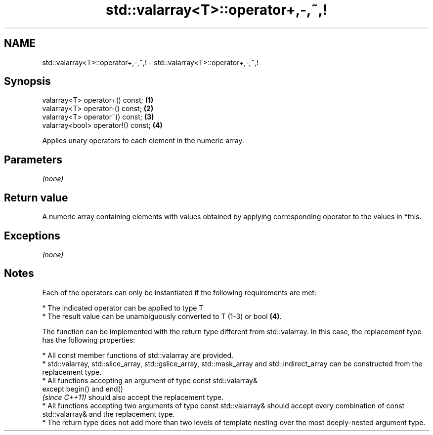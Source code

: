 .TH std::valarray<T>::operator+,-,~,! 3 "2020.03.24" "http://cppreference.com" "C++ Standard Libary"
.SH NAME
std::valarray<T>::operator+,-,~,! \- std::valarray<T>::operator+,-,~,!

.SH Synopsis
   valarray<T> operator+() const;    \fB(1)\fP
   valarray<T> operator-() const;    \fB(2)\fP
   valarray<T> operator~() const;    \fB(3)\fP
   valarray<bool> operator!() const; \fB(4)\fP

   Applies unary operators to each element in the numeric array.

.SH Parameters

   \fI(none)\fP

.SH Return value

   A numeric array containing elements with values obtained by applying corresponding operator to the values in *this.

.SH Exceptions

   \fI(none)\fP

.SH Notes

   Each of the operators can only be instantiated if the following requirements are met:

              * The indicated operator can be applied to type T
              * The result value can be unambiguously converted to T (1-3) or bool \fB(4)\fP.

   The function can be implemented with the return type different from std::valarray. In this case, the replacement type has the following properties:

              * All const member functions of std::valarray are provided.
              * std::valarray, std::slice_array, std::gslice_array, std::mask_array and std::indirect_array can be constructed from the replacement type.
              * All functions accepting an argument of type const std::valarray&
                except begin() and end()
                \fI(since C++11)\fP should also accept the replacement type.
              * All functions accepting two arguments of type const std::valarray& should accept every combination of const std::valarray& and the replacement type.
              * The return type does not add more than two levels of template nesting over the most deeply-nested argument type.
